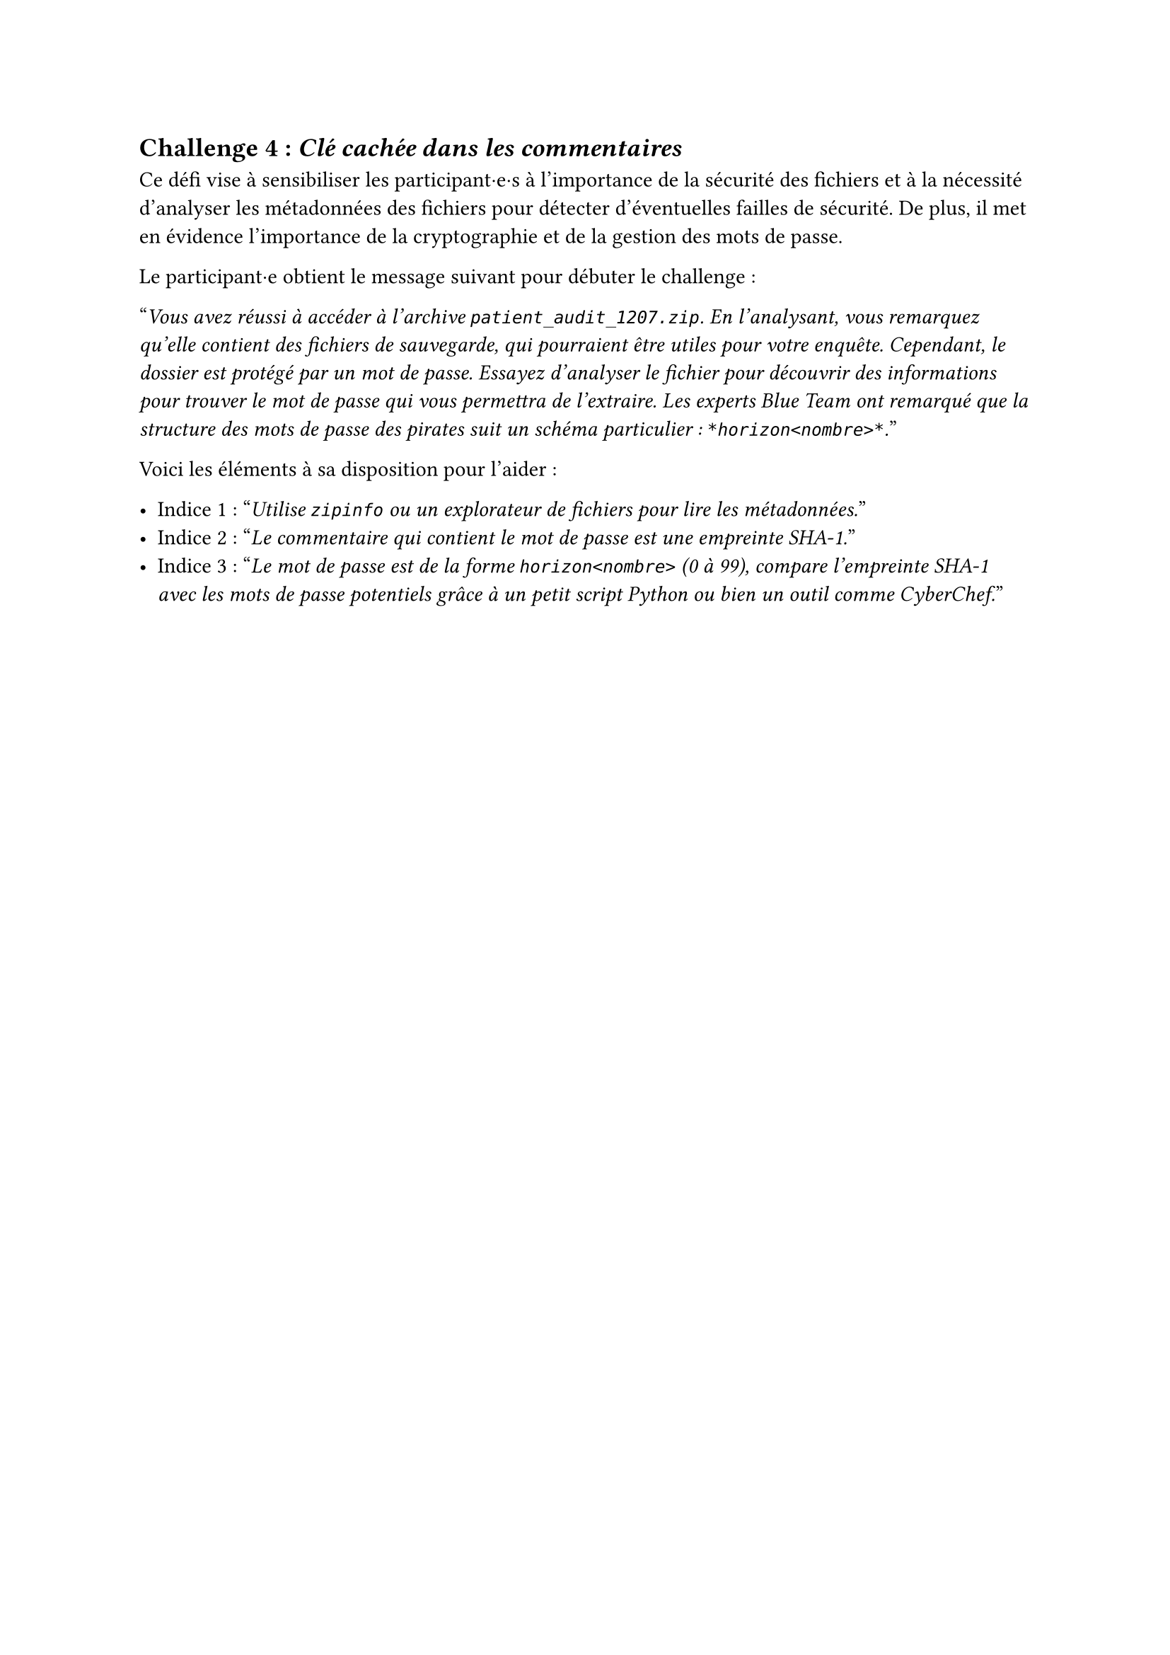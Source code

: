 == Challenge 4 : _Clé cachée dans les commentaires_  <challenge-4>

Ce défi vise à sensibiliser les participant·e·s à l'importance de la sécurité des fichiers et à la nécessité d'analyser les métadonnées des fichiers pour détecter d'éventuelles failles de sécurité. De plus, il met en évidence l'importance de la cryptographie et de la gestion des mots de passe.

Le participant·e obtient le message suivant pour débuter le challenge :

"_Vous avez réussi à accéder à l'archive `patient_audit_1207.zip`. En l'analysant, vous remarquez qu'elle contient des fichiers de sauvegarde, qui pourraient être utiles pour votre enquête. Cependant, le dossier est protégé par un mot de passe. Essayez d'analyser le fichier pour découvrir des informations pour trouver le mot de passe qui vous permettra de l'extraire. Les experts Blue Team ont remarqué que la structure des mots de passe des pirates suit un schéma particulier : `*horizon<nombre>*`._"

Voici les éléments à sa disposition pour l'aider :

- Indice 1 : "_Utilise `zipinfo` ou un explorateur de fichiers pour lire les métadonnées._"
- Indice 2 : "_Le commentaire qui contient le mot de passe est une empreinte SHA-1._"
- Indice 3 : "_Le mot de passe est de la forme `horizon<nombre>` (0 à 99), compare l'empreinte SHA-1 avec les mots de passe potentiels grâce à un petit script Python ou bien un outil comme CyberChef._"

